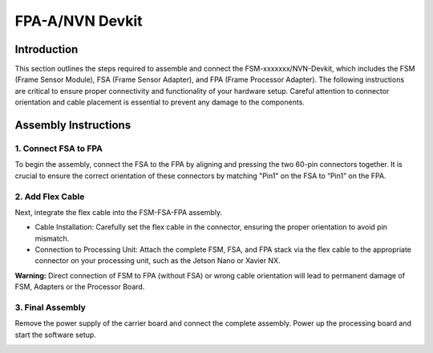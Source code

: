 FPA-A/NVN Devkit
++++++++++++++++++++++++++++++++++++++++++

Introduction
~~~~~~~~~~~~~

This section outlines the steps required to assemble and connect the FSM-xxxxxxx/NVN-Devkit,
which includes the FSM (Frame Sensor Module), FSA (Frame Sensor Adapter), and FPA (Frame Processor Adapter).
The following instructions are critical to ensure proper connectivity and functionality of your hardware setup.
Careful attention to connector orientation and cable placement is essential to prevent any damage to the components.

Assembly Instructions
~~~~~~~~~~~~~~~~~~~~~~~

1. Connect FSA to FPA
=====================================

To begin the assembly, connect the FSA to the FPA by aligning and pressing the two 60-pin connectors together.
It is crucial to ensure the correct orientation of these connectors by matching "Pin1" on the FSA to “Pin1” on the FPA.

|image5|

2. Add Flex Cable
=====================================

Next, integrate the flex cable into the FSM-FSA-FPA assembly. 

- Cable Installation: Carefully set the flex cable in the connector, ensuring the proper orientation to avoid pin mismatch.

- Connection to Processing Unit: Attach the complete FSM, FSA, and FPA stack via the flex cable to the appropriate connector on your processing unit, such as the Jetson Nano or Xavier NX.

|image6|

**Warning:** Direct connection of FSM to FPA (without FSA) or wrong
cable orientation will lead to permanent damage of FSM, Adapters or the
Processor Board.

3. Final Assembly
=====================================

Remove the power supply of the carrier board and connect the complete
assembly. Power up the processing board and start the software setup.

|image7|

.. |image5| image:: Connect-5s.svg
   :width: 431px
   :height: 255px
.. |image6| image:: Connect-6s.svg
   :width: 305px
   :height: 386px
.. |image7| image:: Connect-7s.png
   :width: 528px
   :height: 400px